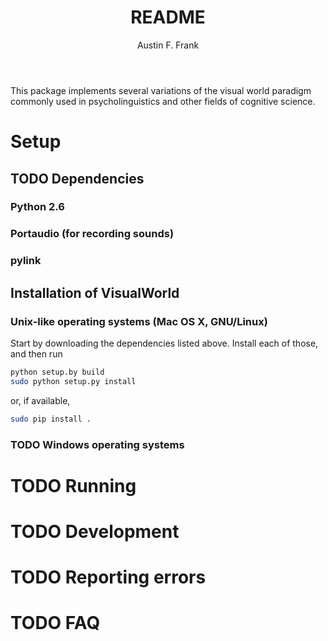 #+TITLE:     README
#+AUTHOR:    Austin F. Frank
#+EMAIL:     austin.frank@gmail.com
#+DATE:      
#+LANGUAGE:  en
#+OPTIONS:   H:3 num:nil toc:nil \n:nil @:t ::t |:t ^:t -:t f:t *:t <:t
#+OPTIONS:   TeX:t LaTeX:t skip:nil d:nil todo:t pri:nil tags:not-in-toc
#+STARTUP:   indent

This package implements several variations of the visual world
paradigm commonly used in psycholinguistics and other fields of
cognitive science.


* Setup
** TODO Dependencies
*** Python 2.6
*** Portaudio (for recording sounds)
*** pylink
** Installation of VisualWorld
*** Unix-like operating systems (Mac OS X, GNU/Linux)
Start by downloading the dependencies listed above.  Install each of those, and then run

#+BEGIN_SRC sh
python setup.by build
sudo python setup.py install
#+END_SRC

or, if available,

#+BEGIN_SRC sh
sudo pip install .
#+END_SRC
*** TODO Windows operating systems

* TODO Running

* TODO Development

* TODO Reporting errors

* TODO FAQ
